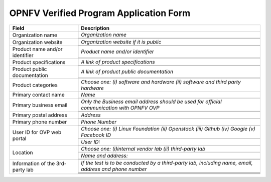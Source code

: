 .. This work is licensed under a Creative Commons Attribution 4.0 International License.
.. http://creativecommons.org/licenses/by/4.0
.. (c) OPNFV, Intel Corporation and others.

=======================================
OPNFV Verified Program Application Form
=======================================


+----------------------------------+--------------------------------------------------------------------------------------------+
| **Field**                        | **Description**                                                                            |
+==================================+============================================================================================+
| Organization name                | *Organization name*                                                                        |
|                                  +--------------------------------------------------------------------------------------------+
|                                  |                                                                                            |
|                                  +--------------------------------------------------------------------------------------------+
|                                  |                                                                                            |
+----------------------------------+--------------------------------------------------------------------------------------------+
| Organization website             | *Organization website if it is public*                                                     |
|                                  +--------------------------------------------------------------------------------------------+
|                                  |                                                                                            |
|                                  +--------------------------------------------------------------------------------------------+
|                                  |                                                                                            |
+----------------------------------+--------------------------------------------------------------------------------------------+
| Product name and/or identifier   | *Product name and/or identifier*                                                           |
|                                  +--------------------------------------------------------------------------------------------+
|                                  |                                                                                            |
|                                  +--------------------------------------------------------------------------------------------+
|                                  |                                                                                            |
+----------------------------------+--------------------------------------------------------------------------------------------+
| Product specifications           | *A link of product specifications*                                                         |
|                                  +--------------------------------------------------------------------------------------------+
|                                  |                                                                                            |
|                                  +--------------------------------------------------------------------------------------------+
|                                  |                                                                                            |
+----------------------------------+--------------------------------------------------------------------------------------------+
| Product public documentation     | *A link of product public documentation*                                                   |
|                                  +--------------------------------------------------------------------------------------------+
|                                  |                                                                                            |
|                                  +--------------------------------------------------------------------------------------------+
|                                  |                                                                                            |
+----------------------------------+--------------------------------------------------------------------------------------------+
| Product categories               | *Choose one: (i) software and hardware (ii) software and third party hardware*             |
+----------------------------------+--------------------------------------------------------------------------------------------+
| Primary contact name             | *Name*                                                                                     |
|                                  +--------------------------------------------------------------------------------------------+
|                                  |                                                                                            |
+----------------------------------+--------------------------------------------------------------------------------------------+
| Primary business email           | *Only the Business email address should be used for official communication with OPNFV OVP* |
|                                  +--------------------------------------------------------------------------------------------+
|                                  |                                                                                            |
|                                  +--------------------------------------------------------------------------------------------+
|                                  |                                                                                            |
+----------------------------------+--------------------------------------------------------------------------------------------+
| Primary postal address           | *Address*                                                                                  |
|                                  +--------------------------------------------------------------------------------------------+
|                                  |                                                                                            |
+----------------------------------+--------------------------------------------------------------------------------------------+
| Primary phone number             | *Phone Number*                                                                             |
|                                  +--------------------------------------------------------------------------------------------+
|                                  |                                                                                            |
+----------------------------------+--------------------------------------------------------------------------------------------+
| User ID for OVP web portal       | *Choose one: (i) Linux Foundation (ii) Openstack (iii) Github (iv) Google (v) Facebook ID* |
|                                  +--------------------------------------------------------------------------------------------+
|                                  |                                                                                            |
|                                  +--------------------------------------------------------------------------------------------+
|                                  | *User ID:*                                                                                 |
|                                  +--------------------------------------------------------------------------------------------+
|                                  |                                                                                            |
+----------------------------------+--------------------------------------------------------------------------------------------+
| Location                         | *Choose one: (i)internal vendor lab  (ii) third-party lab*                                 |
|                                  +--------------------------------------------------------------------------------------------+
|                                  |                                                                                            |
|                                  +--------------------------------------------------------------------------------------------+
|                                  | *Name and address:*                                                                        |
|                                  +--------------------------------------------------------------------------------------------+
|                                  |                                                                                            |
|                                  +--------------------------------------------------------------------------------------------+
|                                  |                                                                                            |
+----------------------------------+--------------------------------------------------------------------------------------------+
| Information of the 3rd-party lab | *If the test is to be conducted by a third-party lab, including name, email, address and   |
|                                  | phone number*                                                                              |
|                                  +--------------------------------------------------------------------------------------------+
|                                  |                                                                                            |
|                                  +--------------------------------------------------------------------------------------------+
|                                  |                                                                                            |
|                                  +--------------------------------------------------------------------------------------------+
|                                  |                                                                                            |
|                                  +--------------------------------------------------------------------------------------------+
|                                  |                                                                                            |
|                                  +--------------------------------------------------------------------------------------------+
|                                  |                                                                                            |
+----------------------------------+--------------------------------------------------------------------------------------------+
